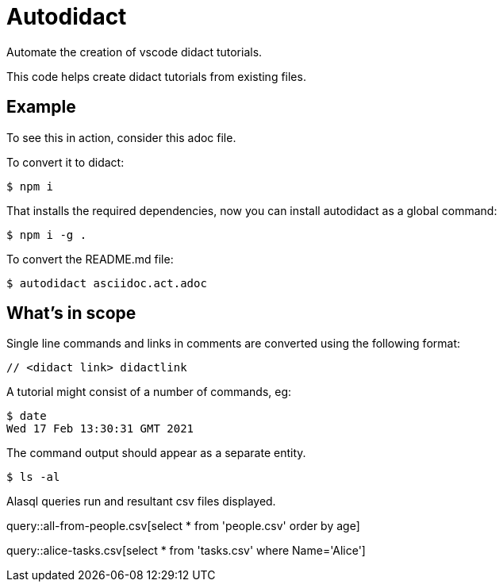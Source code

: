 # Autodidact

Automate the creation of vscode didact tutorials.

This code helps create didact tutorials from existing files.

## Example

To see this in action, consider this adoc file.

To convert it to didact:

----
$ npm i
----

That installs the required dependencies, now you can install autodidact as a global command:

----
$ npm i -g .
----


To convert the README.md file:

----
$ autodidact asciidoc.act.adoc
----

## What's in scope

Single line commands and links in comments are converted using the following format:

:comment: //
[subs="+attributes"]
----
{comment} <didact link> didactlink
----

// link:didact://?commandId=workbench.action.showCommands[Click here to command pallette] didactlink

A tutorial might consist of a number of commands, eg:

----
$ date
Wed 17 Feb 13:30:31 GMT 2021
----

The command output should appear as a separate entity.

[bash,term=west]
----
$ ls -al
----

Alasql queries run and resultant csv files displayed.

// query hello

query::all-from-people.csv[select * from 'people.csv' order by age]


// query tasks

query::alice-tasks.csv[select * from 'tasks.csv' where Name='Alice']

// Refresh didactrefresh


